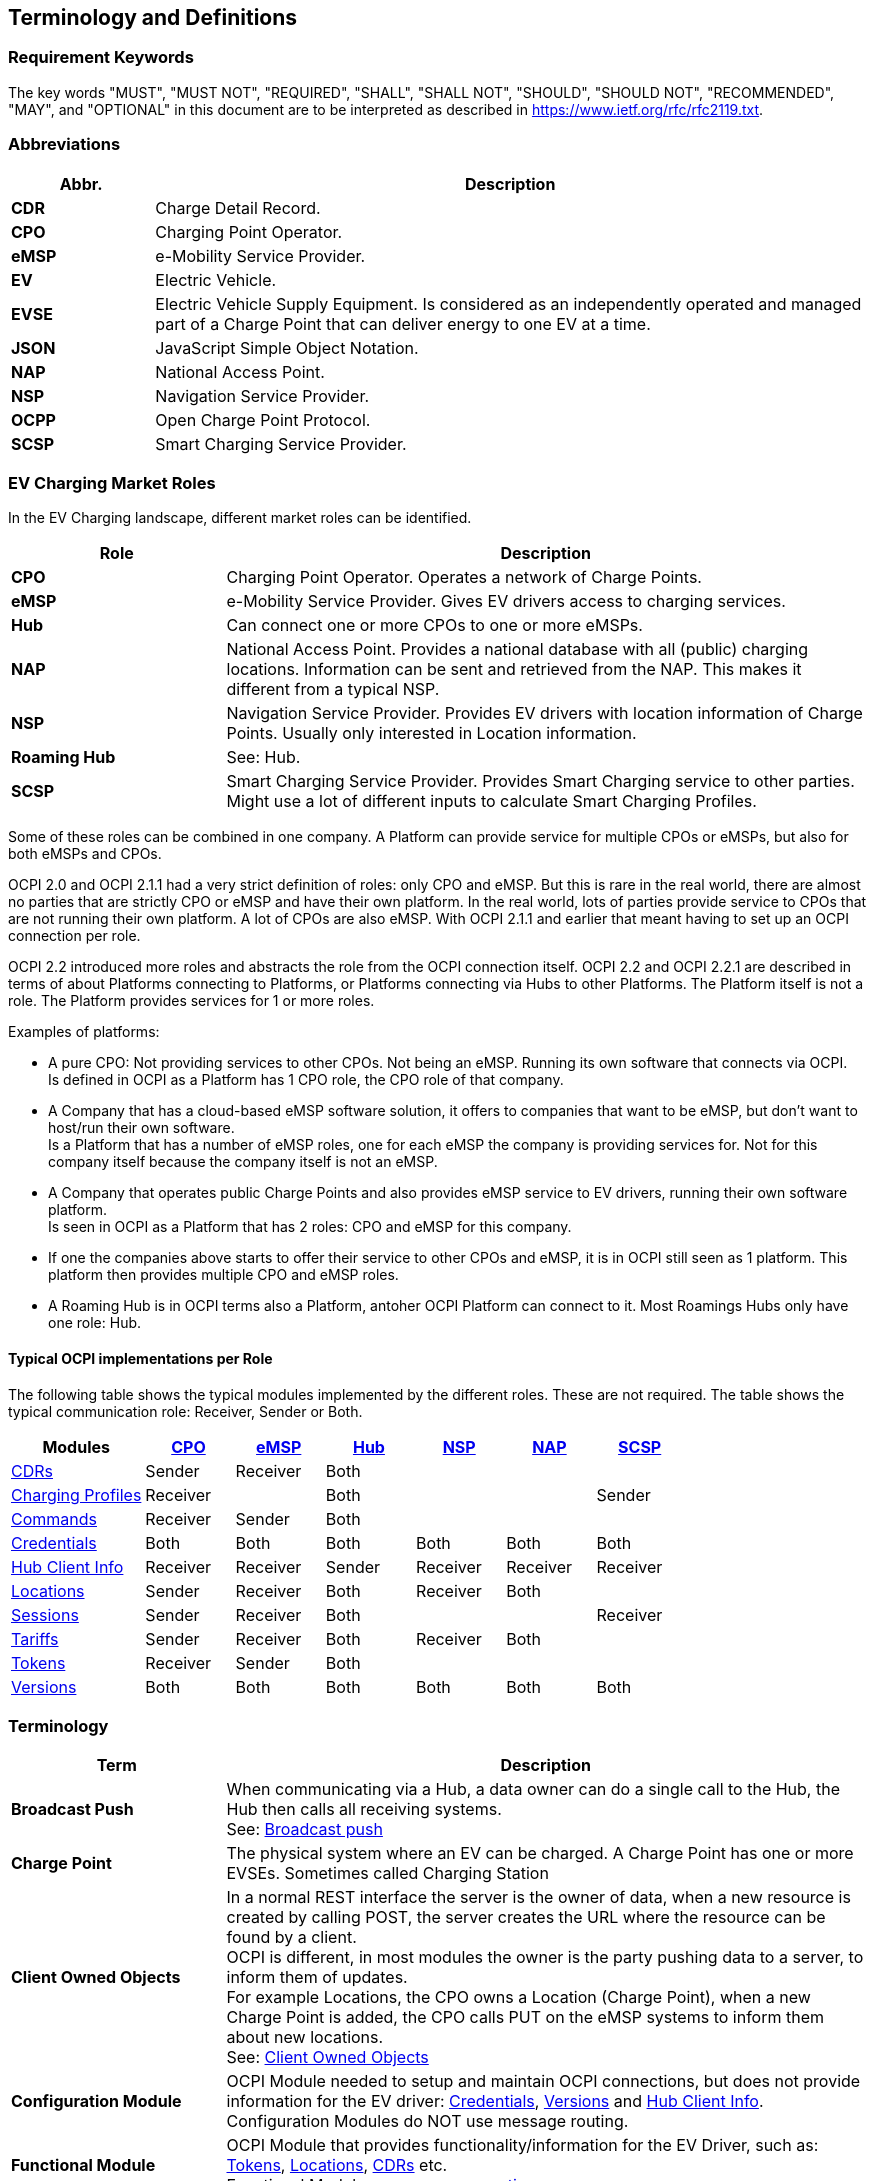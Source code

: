 [[terminology_terminology_and_definitions]]
== Terminology and Definitions

=== Requirement Keywords
The key words "MUST", "MUST NOT", "REQUIRED", "SHALL", "SHALL NOT", "SHOULD", "SHOULD NOT", "RECOMMENDED", "MAY", and
"OPTIONAL" in this document are to be interpreted as described in https://www.ietf.org/rfc/rfc2119.txt[https://www.ietf.org/rfc/rfc2119.txt].

[[terminology_abbreviations]]
=== Abbreviations

[cols="2s,10",options="header"]
|===
|Abbr. |Description
|CDR   |Charge Detail Record.
|CPO   |Charging Point Operator.
|eMSP  |e-Mobility Service Provider.
|EV    |Electric Vehicle.
|EVSE  |Electric Vehicle Supply Equipment. Is considered as an independently operated and managed part of a Charge Point that can deliver energy to one EV at a time.
|JSON  |JavaScript Simple Object Notation.
|NAP   |National Access Point.
|NSP   |Navigation Service Provider.
|OCPP  |Open Charge Point Protocol.
|SCSP  |Smart Charging Service Provider.
|===


[[terminology_roles]]
=== EV Charging Market Roles

In the EV Charging landscape, different market roles can be identified.

[cols="3s,9",options="header"]
|===
|Role  |Description
|CPO   |Charging Point Operator. Operates a network of Charge Points.
|eMSP  |e-Mobility Service Provider. Gives EV drivers access to charging services.
|Hub   |Can connect one or more CPOs to one or more eMSPs.
|NAP   |National Access Point. Provides a national database with all (public) charging locations. Information can be sent and retrieved from the NAP. This makes it different from a typical NSP.
|NSP   |Navigation Service Provider. Provides EV drivers with location information of Charge Points. Usually only interested in Location information.
|Roaming Hub |See: Hub.
|SCSP  |Smart Charging Service Provider. Provides Smart Charging service to other parties. Might use a lot of different inputs to calculate Smart Charging Profiles.
|===

Some of these roles can be combined in one company. A Platform can provide service for multiple CPOs or eMSPs,
but also for both eMSPs and CPOs.

OCPI 2.0 and OCPI 2.1.1 had a very strict definition of roles: only CPO and eMSP. But this is rare in the real world,
there are almost no parties that are strictly CPO or eMSP and have their own platform. In the real world, lots of
parties provide service to CPOs that are not running their own platform.
A lot of CPOs are also eMSP. With OCPI 2.1.1 and earlier that meant having to set up an OCPI connection per role.

OCPI 2.2 introduced more roles and abstracts the role from the OCPI connection itself.
OCPI 2.2 and OCPI 2.2.1 are described in terms of about Platforms connecting to Platforms, or Platforms connecting via Hubs to other Platforms.
The Platform itself is not a role. The Platform provides services for 1 or more roles.

Examples of platforms:

* A pure CPO: Not providing services to other CPOs. Not being an eMSP. Running its own software that connects via OCPI. +
  Is defined in OCPI as a Platform has 1 CPO role, the CPO role of that company.
* A Company that has a cloud-based eMSP software solution,
  it offers to companies that want to be eMSP, but don't want to host/run their own software. +
  Is a Platform that has a number of eMSP roles, one for each eMSP the company is providing services for.
  Not for this company itself because the company itself is not an eMSP.
* A Company that operates public Charge Points and also provides eMSP service to EV drivers, running their own software platform. +
  Is seen in OCPI as a Platform that has 2 roles: CPO and eMSP for this company.
* If one the companies above starts to offer their service to other CPOs and eMSP, it is in OCPI still seen as 1 platform.
  This platform then provides multiple CPO and eMSP roles.
* A Roaming Hub is in OCPI terms also a Platform, antoher OCPI Platform can connect to it. Most Roamings Hubs only have one role: Hub.


[[introduction_typical_roles]]
==== Typical OCPI implementations per Role

The following table shows the typical modules implemented by the different roles.
These are not required.
The table shows the typical communication role: Receiver, Sender or Both.

[cols="6,4,4,4,4,4,4",options="header"]
|===
|Modules
  |<<types.asciidoc#types_role_enum,CPO>>
  |<<types.asciidoc#types_role_enum,eMSP>>
  |<<types.asciidoc#types_role_enum,Hub>>
  |<<types.asciidoc#types_role_enum,NSP>>
  |<<types.asciidoc#types_role_enum,NAP>>
  |<<types.asciidoc#types_role_enum,SCSP>>
|<<mod_cdrs.asciidoc#mod_cdrs_cdrs_module,CDRs>>                                   |Sender   |Receiver |Both   |          |          |
|<<mod_charging_profiles.asciidoc#mod_charging_profiles_module,Charging Profiles>> |Receiver |         |Both   |          |          |Sender
|<<mod_commands.asciidoc#mod_commands_commands_module,Commands>>                   |Receiver |Sender   |Both   |          |          |
|<<credentials.asciidoc#credentials_credentials_endpoint,Credentials>>             |Both     |Both     |Both   |Both      |Both      |Both
|<<mod_hub_client_info.asciidoc#mod_hub_client_info_module,Hub Client Info>>       |Receiver |Receiver |Sender |Receiver  |Receiver  |Receiver
|<<mod_locations.asciidoc#mod_locations_locations_module,Locations>>               |Sender   |Receiver |Both   |Receiver  |Both      |
|<<mod_sessions.asciidoc#mod_sessions_sessions_module,Sessions>>                   |Sender   |Receiver |Both   |          |          |Receiver
|<<mod_tariffs.asciidoc#mod_tariffs_tariffs_module,Tariffs>>                       |Sender   |Receiver |Both   |Receiver  |Both      |
|<<mod_tokens.asciidoc#mod_tokens_tokens_module,Tokens>>                           |Receiver |Sender   |Both   |          |          |
|<<version_information_endpoint.asciidoc#versions_module,Versions>>                |Both     |Both     |Both   |Both      |Both      |Both
|===


[[terminology_terms]]
=== Terminology

[cols="3s,9",options="header"]
|===
|Term  |Description
|Broadcast Push | When communicating via a Hub, a data owner can do a single call to the Hub, the Hub then calls all receiving systems. +
                  See: <<transport_and_format.asciidoc#transport_and_format_message_routing_broadcast_push,Broadcast push>>
|Charge Point |The physical system where an EV can be charged. A Charge Point has one or more EVSEs. Sometimes called Charging Station
|Client Owned Objects | In a normal REST interface the server is the owner of data, when a new resource is created by calling POST, the server creates the URL where the resource can be found by a client. +
                        OCPI is different, in most modules the owner is the party pushing data to a server, to inform them of updates. +
                        For example Locations, the CPO owns a Location (Charge Point), when a new Charge Point is added, the CPO calls PUT on the eMSP systems to inform them about new locations. +
                        See: <<transport_and_format.asciidoc#transport_and_format_client_owned_object_push,Client Owned Objects>>
|Configuration Module | OCPI Module needed to setup and maintain OCPI connections, but does not provide information for the EV driver:
                        <<credentials.asciidoc#credentials_credentials_endpoint,Credentials>>, <<version_information_endpoint.asciidoc#versions_module,Versions>>
                        and <<mod_hub_client_info.asciidoc#mod_hub_client_info_module,Hub Client Info>>. +
                        Configuration Modules do NOT use message routing.
|Functional Module | OCPI Module that provides functionality/information for the EV Driver, such as: <<mod_tokens.asciidoc#mod_tokens_tokens_module,Tokens>>,
                     <<mod_locations.asciidoc#mod_locations_locations_module,Locations>>, <<mod_cdrs.asciidoc#mod_cdrs_cdrs_module,CDRs>> etc. +
                     Functional Modules use <<transport_and_format.asciidoc#transport_and_format_message_routing,message routing>>.
|Open Routing Request | This is for Platforms that are connected via a Hub. When a system sends a pull request to the Hub,
                        and does not know, or care about, the owner of information, but asks the Hub to route the GET to the correct Platform.
                        The Hub finds the correct Platform and routes the request to that Platform. +
                        See: <<transport_and_format.asciidoc#transport_and_format_message_routing_open_routing_request,Open Routing Request>>
|Platform | Software that provides services via OCPI.
            A platform can provide service for a single eMSP or CPO, or for multiple CPOs or eMSPs.
            It can even provide services for both eMSPs and CPOs at the same time. A Hub is also an OCPI Platform, most only have one role: Hub.
|Pull | A system calls GET request to retrieve information from the system that owns the data.
|Push | The system (owning the data) actively calls POST/PUT/PATCH to update other systems with new/updated information.
|===


[[terminology_provider_and_operator_abbreviation]]
=== Provider and Operator abbreviation

In OCPI it is advised to use eMI3 compliant names for Contract IDs and EVSE IDs. The provider and the operator name is important here,
to target the right provider or operator, they need to be known upfront, at least between the cooperating parties.

In several standards, an issuing authority is mentioned that will keep a central registry of known Providers and Operators.
At this moment, the following countries have an authority that keeps track of the known providers and operators:

[[terminology_the_netherlands]]
==== The Netherlands, Belgium and Luxembourg (BeNeLux)

https://www.benelux-idro.eu/[Benelux IDRO] keeps the registry for The Netherlands, Belgium and Luxembourg.

* The list of operator IDs and provider IDs can be viewed on their website https://www.benelux-idro.eu/nl/id-register[ID-register].

[[terminology_germany]]
==== Germany

The BDEW organisation keeps the registry for Germany in their general code number service https://bdew-codes.de/[bdew-codes.de].

* https://bdew-codes.de/Codenumbers/EMobilityId/ProviderIdList[Provider ID List] See https://bdew-codes.de/Codenumbers/EMobilityId/ProviderIdList[https://bdew-codes.de/Codenumbers/EMobilityId/ProviderIdList]
* https://bdew-codes.de/Codenumbers/EMobilityId/OperatorIdList[EVSE Operator ID List] See https://bdew-codes.de/Codenumbers/EMobilityId/OperatorIdList[https://bdew-codes.de/Codenumbers/EMobilityId/OperatorIdList]

[[terminology_austria]]
==== Austria

Austrian Mobile Power GmbH maintains a registry for Austria. This list is not publicly available.
For more information visit http://austrian-mobile-power.at/tools/id-vergabe/information/[austrian-mobile-power.at]

[[terminology_france]]
==== France

The https://www.afirev.fr/en/general-informations/[AFIREV* organization] will keep/keeps the registry for France. It provides operation Id for CPO and eMSP in compliance with eMI3 id structure. The prefix of these Ids is the “fr” country code. AFIREV will also be in charge of the definition of EVSE-Id structure, Charging-Pool-Id structure (location), and Contract-Id structure for France. AFIREV bases its requirements and recommendations on eMI3 definitions.

AFIREV stands for: Association Française pour l’Itinérance de la Recharge Électrique des Véhicules


[[terminology_hungary]]
==== Hungary

The https://idro.hu/[Hungarian ID Registration Office] keeps the register for Hungary.

The list of all registered organizations can be found on their https://idro.hu/en/page/members[website].


[[terminology_poland]]
==== Poland

https://eipa.udt.gov.pl/[EIPA (Ewidencja Infrastruktury Paliw Alternatywnych)] is a government organization that keeps the register for Poland.


[[terminology_united_kingdomk]]
==== UK

https://www.realschemes.org.uk/ev-roam[EV Roam] is the first register of e-mobility IDs for Chargepoint Operators (CPO) and e-Mobility Service Providers (MSP) in the UK.

Their https://www.realschemes.org.uk/ev-roam[website] shows the full list of currently registered organizations.


[[terminology_charging_topology]]
=== Charging topology

The charging topology, as relevant to the eMSP, consists of three entities:

* _Connector_ is a specific socket or cable available for the EV to make use of.
* _EVSE_ is the part that controls the power supply to a single EV in a single session. An EVSE may provide multiple connectors but only one of these can be active at the same time.
* _Location_ is a group of one or more EVSEs that belong together geographically or spatially.

.Charging Topology schematic
image::images/topology.svg[Charging Topology schematic]

A Location is typically the exact location of one or more EVSEs, but it can also be the entrance of a parking garage or a gated community. It is up to the CPO to use whatever makes the most sense in a specific situation. Once arrived at the location, any further instructions to reach the EVSE from the Location are stored in the EVSE object itself (such as the floor number, visual identification or manual instructions).

[[terminology_variable_names]]
=== Variable names

To prevent issues with capitals in variable names, the naming in JSON is not CamelCase but snake_case. All variables are lowercase and include an underscore for a whitespace.

[[terminology_cardinality]]
=== Cardinality

When defining the cardinality of a field, the following symbols are used throughout this document:

[cols="1,9,1",options="header"]
|===
|Symbol |Description |Type
|? |An optional object. If not set, it might be `null`, or the field might be omitted. When the field is set to null or omitted and it has a default value, the value is the default value. |Object
|1 |Required object. |Object 
|* |A list of zero or more objects. If empty, it might be `null`, `[]` or the field might be omitted. |[Object] 
|+ |A list of at least one object. |[Object] 
|===


[[introduction_data_retention]]
=== Data Retention

OCPI does not specify how long a system should store data. Companies are RECOMMENDED to make this part of business contracts.
Parties also will need to oblige to local legislation.

==== Between OCPI version

When a new version of OCPI is implemented, the data exchanged via the old version does not have to be available via the newer version of OCPI.
Hence, the Version end-point will probably have different end-points per version. So when an object is stored with a URL that contains a version,
it is NOT REQUIRED to be available at a URL with a different version number.
